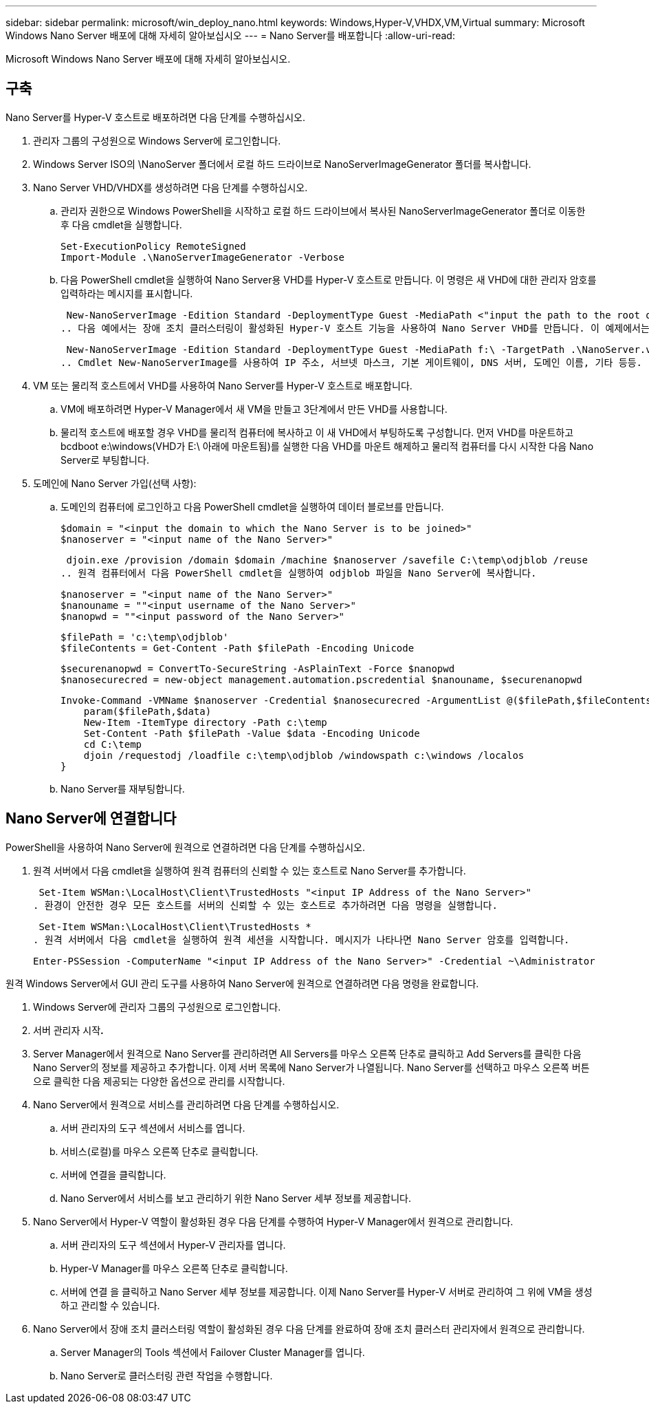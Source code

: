 ---
sidebar: sidebar 
permalink: microsoft/win_deploy_nano.html 
keywords: Windows,Hyper-V,VHDX,VM,Virtual 
summary: Microsoft Windows Nano Server 배포에 대해 자세히 알아보십시오 
---
= Nano Server를 배포합니다
:allow-uri-read: 


[role="lead"]
Microsoft Windows Nano Server 배포에 대해 자세히 알아보십시오.



== 구축

Nano Server를 Hyper-V 호스트로 배포하려면 다음 단계를 수행하십시오.

. 관리자 그룹의 구성원으로 Windows Server에 로그인합니다.
. Windows Server ISO의 \NanoServer 폴더에서 로컬 하드 드라이브로 NanoServerImageGenerator 폴더를 복사합니다.
. Nano Server VHD/VHDX를 생성하려면 다음 단계를 수행하십시오.
+
.. 관리자 권한으로 Windows PowerShell을 시작하고 로컬 하드 드라이브에서 복사된 NanoServerImageGenerator 폴더로 이동한 후 다음 cmdlet을 실행합니다.
+
....
Set-ExecutionPolicy RemoteSigned
Import-Module .\NanoServerImageGenerator -Verbose
....
.. 다음 PowerShell cmdlet을 실행하여 Nano Server용 VHD를 Hyper-V 호스트로 만듭니다. 이 명령은 새 VHD에 대한 관리자 암호를 입력하라는 메시지를 표시합니다.
+
 New-NanoServerImage -Edition Standard -DeploymentType Guest -MediaPath <"input the path to the root of the contents of Windows Server 2016 ISO"> -TargetPath <"input the path, including the filename and extension where the resulting VHD/VHDX will be created"> -ComputerName <"input the name of the nano server computer you are about to create"> -Compute
.. 다음 예에서는 장애 조치 클러스터링이 활성화된 Hyper-V 호스트 기능을 사용하여 Nano Server VHD를 만듭니다. 이 예제에서는 f:\에 마운트된 ISO에서 Nano Server VHD를 만듭니다. 새로 만든 VHD는 cmdlet이 실행되는 폴더의 NanoServer라는 폴더에 저장됩니다. 컴퓨터 이름은 NanoServer이고 결과 VHD에는 Windows Server의 표준 버전이 포함되어 있습니다.
+
 New-NanoServerImage -Edition Standard -DeploymentType Guest -MediaPath f:\ -TargetPath .\NanoServer.vhd -ComputerName NanoServer -Compute -Clustering
.. Cmdlet New-NanoServerImage를 사용하여 IP 주소, 서브넷 마스크, 기본 게이트웨이, DNS 서버, 도메인 이름, 기타 등등.


. VM 또는 물리적 호스트에서 VHD를 사용하여 Nano Server를 Hyper-V 호스트로 배포합니다.
+
.. VM에 배포하려면 Hyper-V Manager에서 새 VM을 만들고 3단계에서 만든 VHD를 사용합니다.
.. 물리적 호스트에 배포할 경우 VHD를 물리적 컴퓨터에 복사하고 이 새 VHD에서 부팅하도록 구성합니다. 먼저 VHD를 마운트하고 bcdboot e:\windows(VHD가 E:\ 아래에 마운트됨)를 실행한 다음 VHD를 마운트 해제하고 물리적 컴퓨터를 다시 시작한 다음 Nano Server로 부팅합니다.


. 도메인에 Nano Server 가입(선택 사항):
+
.. 도메인의 컴퓨터에 로그인하고 다음 PowerShell cmdlet을 실행하여 데이터 블로브를 만듭니다.
+
....
$domain = "<input the domain to which the Nano Server is to be joined>"
$nanoserver = "<input name of the Nano Server>"
....
+
 djoin.exe /provision /domain $domain /machine $nanoserver /savefile C:\temp\odjblob /reuse
.. 원격 컴퓨터에서 다음 PowerShell cmdlet을 실행하여 odjblob 파일을 Nano Server에 복사합니다.
+
....
$nanoserver = "<input name of the Nano Server>"
$nanouname = ""<input username of the Nano Server>"
$nanopwd = ""<input password of the Nano Server>"
....
+
....
$filePath = 'c:\temp\odjblob'
$fileContents = Get-Content -Path $filePath -Encoding Unicode
....
+
....
$securenanopwd = ConvertTo-SecureString -AsPlainText -Force $nanopwd
$nanosecurecred = new-object management.automation.pscredential $nanouname, $securenanopwd
....
+
....
Invoke-Command -VMName $nanoserver -Credential $nanosecurecred -ArgumentList @($filePath,$fileContents) -ScriptBlock \{
    param($filePath,$data)
    New-Item -ItemType directory -Path c:\temp
    Set-Content -Path $filePath -Value $data -Encoding Unicode
    cd C:\temp
    djoin /requestodj /loadfile c:\temp\odjblob /windowspath c:\windows /localos
}
....
.. Nano Server를 재부팅합니다.






== Nano Server에 연결합니다

PowerShell을 사용하여 Nano Server에 원격으로 연결하려면 다음 단계를 수행하십시오.

. 원격 서버에서 다음 cmdlet을 실행하여 원격 컴퓨터의 신뢰할 수 있는 호스트로 Nano Server를 추가합니다.
+
 Set-Item WSMan:\LocalHost\Client\TrustedHosts "<input IP Address of the Nano Server>"
. 환경이 안전한 경우 모든 호스트를 서버의 신뢰할 수 있는 호스트로 추가하려면 다음 명령을 실행합니다.
+
 Set-Item WSMan:\LocalHost\Client\TrustedHosts *
. 원격 서버에서 다음 cmdlet을 실행하여 원격 세션을 시작합니다. 메시지가 나타나면 Nano Server 암호를 입력합니다.
+
 Enter-PSSession -ComputerName "<input IP Address of the Nano Server>" -Credential ~\Administrator


원격 Windows Server에서 GUI 관리 도구를 사용하여 Nano Server에 원격으로 연결하려면 다음 명령을 완료합니다.

. Windows Server에 관리자 그룹의 구성원으로 로그인합니다.
. 서버 관리자 시작**.**
. Server Manager에서 원격으로 Nano Server를 관리하려면 All Servers를 마우스 오른쪽 단추로 클릭하고 Add Servers를 클릭한 다음 Nano Server의 정보를 제공하고 추가합니다. 이제 서버 목록에 Nano Server가 나열됩니다. Nano Server를 선택하고 마우스 오른쪽 버튼으로 클릭한 다음 제공되는 다양한 옵션으로 관리를 시작합니다.
. Nano Server에서 원격으로 서비스를 관리하려면 다음 단계를 수행하십시오.
+
.. 서버 관리자의 도구 섹션에서 서비스를 엽니다.
.. 서비스(로컬)를 마우스 오른쪽 단추로 클릭합니다.
.. 서버에 연결을 클릭합니다.
.. Nano Server에서 서비스를 보고 관리하기 위한 Nano Server 세부 정보를 제공합니다.


. Nano Server에서 Hyper-V 역할이 활성화된 경우 다음 단계를 수행하여 Hyper-V Manager에서 원격으로 관리합니다.
+
.. 서버 관리자의 도구 섹션에서 Hyper-V 관리자를 엽니다.
.. Hyper-V Manager를 마우스 오른쪽 단추로 클릭합니다.
.. 서버에 연결 을 클릭하고 Nano Server 세부 정보를 제공합니다. 이제 Nano Server를 Hyper-V 서버로 관리하여 그 위에 VM을 생성하고 관리할 수 있습니다.


. Nano Server에서 장애 조치 클러스터링 역할이 활성화된 경우 다음 단계를 완료하여 장애 조치 클러스터 관리자에서 원격으로 관리합니다.
+
.. Server Manager의 Tools 섹션에서 Failover Cluster Manager를 엽니다.
.. Nano Server로 클러스터링 관련 작업을 수행합니다.



